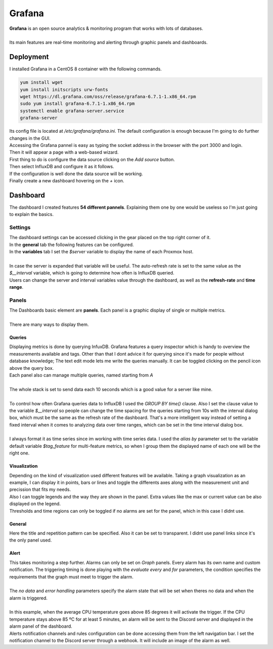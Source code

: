 =======
Grafana
=======

| **Grafana** is an open source analytics & monitoring program that works with lots of databases.
| 
| Its main features are real-time monitoring and alerting through graphic panels and dashboards.


Deployment
==========

| I installed Grafana in a CentOS 8 container with the following commands.

.. code-block:: bash

   yum install wget
   yum install initscripts urw-fonts
   wget https://dl.grafana.com/oss/release/grafana-6.7.1-1.x86_64.rpm
   sudo yum install grafana-6.7.1-1.x86_64.rpm
   systemctl enable grafana-server.service
   grafana-server

| Its config file is located at */etc/grafana/grafana.ini*. The default configuration is enough because I'm going to do further changes in the GUI.
| Accessing the Grafana pannel is easy as typing the socket address in the browser with the port 3000 and login.

.. image:: media/grafana3.png
   :width: 400px

| Then it will appear a page with a web-based wizard.

.. image:: media/grafana4.png
   :width: 400px

| First thing to do is configure the data source clicking on the *Add source* button.

.. image:: media/grafana5.png
   :width: 400px

| Then select InfluxDB and configure it as it follows.

.. image:: media/grafana6.png
   :width: 400px

| If the configuration is well done the data source will be working.

.. image:: media/grafana7.png
   :width: 400px

| Finally create a new dashboard hovering on the *+* icon.


Dashboard
=========

| The dashboard I created features **54 different pannels**. Explaining them one by one would be useless so I'm just going to explain the basics.

--------
Settings
--------

| The dashboard settings can be accessed clicking in the gear placed on the top right corner of it.
| In the **general** tab the following features can be configured. 

.. image:: media/grafana16.png
   :width: 400px

| In the **variables** tab I set the *$server* variable to display the name of each Proxmox host.
| 
| In case the server is expanded that variable will be useful. The auto-refresh rate is set to the same value as the *$__interval* variable, which is going to determine how often is InfluxDB queried.

.. image:: media/grafana17.png
   :width: 400px

| Users can change the server and interval variables value through the dashboard, as well as the **refresh-rate** and **time range**.

.. image:: media/grafana18.png
   :width: 400px

.. image:: media/grafana19.png
   :width: 400px

------
Panels
------

| The Dashboards basic element are **panels**. Each panel is a graphic display of single or multiple metrics.
| 
| There are many ways to display them.

.. image:: media/grafana21.png
   :width: 400px


Queries
-------

| Displaying metrics is done by querying InfuxDB. Grafana features a query inspector which is handy to overview the measurements available and tags. Other than that I dont advice it for querying since it's made for people without database knowledge; The text edit mode lets me write the queries manually. It can be toggled clicking on the pencil icon above the query box.
| Each panel also can manage multiple queries, named starting from *A*
| 
| The whole stack is set to send data each 10 seconds which is a good value for a server like mine.
| 
| To control how often Grafana queries data to InfluxDB I used the *GROUP BY time()* clause. Also I set the clause value to the variable *$__interval* so people can change the time spacing for the queries starting from 10s with the interval dialog box, which must be the same as the refresh rate of the dashboard. That's a more intelligent way instead of setting a fixed interval when it comes to analyzing data over time ranges, which can be set in the time interval dialog box.
| 
| I always format it as time series since im working with time series data. I used the *alias by* parameter set to the variable default variable *$tag_feature* for multi-feature metrics, so when I group them the displayed name of each one will be the right one.

.. image:: media/grafana22.png
   :width: 400px

Visualization
-------------

| Depending on the kind of visualization used different features will be available. Taking a graph visualization as an example, I can display it in points, bars or lines and toggle the differents axes along with the measurement unit and precission that fits my needs.

.. image:: media/grafana23.png
   :width: 400px

| Also I can toggle legends and the way they are shown in the panel. Extra values like the max or current value can be also displayed on the legend.

.. image:: media/grafana24.png
   :width: 400px

| Thresholds and time regions can only be toggled if no alarms are set for the panel, which in this case I didnt use.

General
-------

| Here the title and repetition pattern can be specified. Also it can be set to transparent. I didnt use panel links since it's the only panel used.

.. image:: media/grafana25.png
   :width: 400px

Alert
-----

| This takes monitoring a step further. Alarms can only be set on *Graph* panels. Every alarm has its own name and custom notification. The triggering timing is done playing with the *evaluate every* and *for* parameters, the condition specifies the requirements that the graph must meet to trigger the alarm.
| 
| The *no data* and *error handling* parameters specify the alarm state that will be set when theres no data and when the alarm is triggered.
| 
| In this example, when the average CPU temperature goes above 85 degrees it will activate the trigger. If the CPU temperature stays above 85 ºC for at least 5 minutes, an alarm will be sent to the Discord server and displayed in the alarm panel of the dashboard.

.. image:: media/grafana26.png
   :width: 400px

.. image:: media/grafana27.png
   :width: 400px

| Alerts notification channels and rules configuration can be done accessing them from the left navigation bar. I set the notification channel to the Discord server through a webhook. It will include an image of the alarm as well.

.. image:: media/grafana28.png
   :width: 400px
.. image:: media/grafana29.png
   :width: 400px
